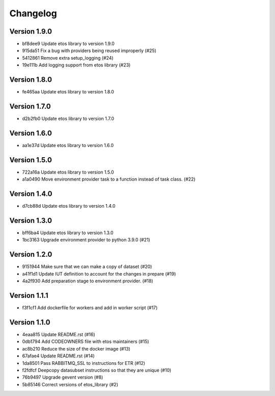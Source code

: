 =========
Changelog
=========

Version 1.9.0
-------------

- bf8dee9 Update etos library to version 1.9.0
- 915da51 Fix a bug with providers being reused improperly (#25)
- 5412861 Remove extra setup_logging (#24)
- 19e111b Add logging support from etos library (#23)

Version 1.8.0
-------------

- fe465aa Update etos library to version 1.8.0

Version 1.7.0
-------------

- d2b2fb0 Update etos library to version 1.7.0

Version 1.6.0
-------------

- aa1e37d Update etos library to version 1.6.0

Version 1.5.0
-------------

- 722a16a Update etos library to version 1.5.0
- a1a0490 Move environment provider task to a function instead of task class. (#22)

Version 1.4.0
-------------

- d7cb88d Update etos library to version 1.4.0

Version 1.3.0
-------------

- bff6ba4 Update etos library to version 1.3.0
- 1bc3163 Upgrade environment provider to python 3.9.0 (#21)

Version 1.2.0
-------------

- 9151944 Make sure that we can make a copy of dataset (#20)
- a41f1d1 Update IUT definition to account for the changes in prepare (#19)
- 4a2f930 Add preparation stage to environment provider. (#18)

Version 1.1.1
-------------

- f3f1cf1 Add dockerfile for workers and add in worker script (#17)

Version 1.1.0
-------------

- 4eaa815 Update README.rst (#16)
- 0db1794 Add CODEOWNERS file with etos maintainers (#15)
- ac8b210 Reduce the size of the docker image (#13)
- 67afae4 Update README.rst (#14)
- 1da8501 Pass RABBITMQ_SSL to instructions for ETR (#12)
- f2fdfcf Deepcopy datasubset instructions so that they are unique (#10)
- 76b9497 Upgrade gevent version (#8)
- 5b85146 Correct versions of etos_library (#2)
